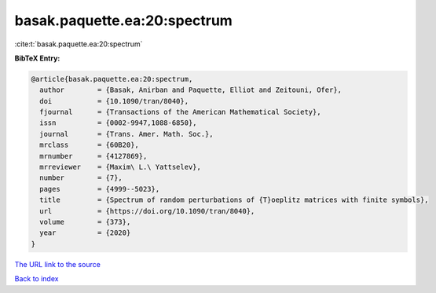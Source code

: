 basak.paquette.ea:20:spectrum
=============================

:cite:t:`basak.paquette.ea:20:spectrum`

**BibTeX Entry:**

.. code-block:: bibtex

   @article{basak.paquette.ea:20:spectrum,
     author        = {Basak, Anirban and Paquette, Elliot and Zeitouni, Ofer},
     doi           = {10.1090/tran/8040},
     fjournal      = {Transactions of the American Mathematical Society},
     issn          = {0002-9947,1088-6850},
     journal       = {Trans. Amer. Math. Soc.},
     mrclass       = {60B20},
     mrnumber      = {4127869},
     mrreviewer    = {Maxim\ L.\ Yattselev},
     number        = {7},
     pages         = {4999--5023},
     title         = {Spectrum of random perturbations of {T}oeplitz matrices with finite symbols},
     url           = {https://doi.org/10.1090/tran/8040},
     volume        = {373},
     year          = {2020}
   }

`The URL link to the source <https://doi.org/10.1090/tran/8040>`__


`Back to index <../By-Cite-Keys.html>`__
